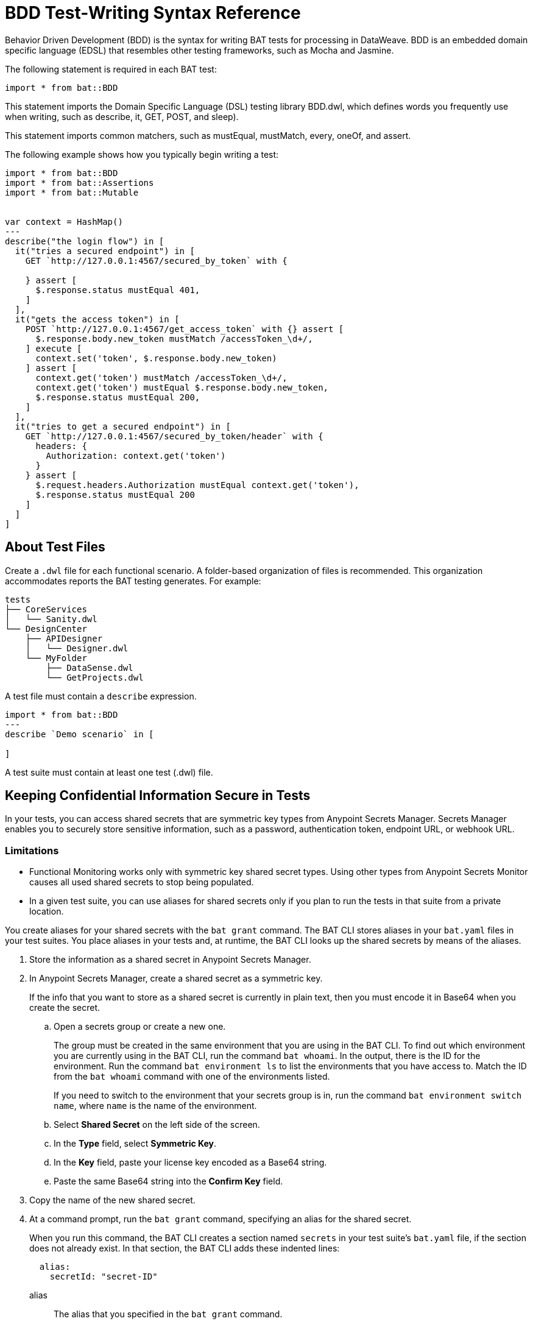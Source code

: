 = BDD Test-Writing Syntax Reference

Behavior Driven Development (BDD) is the syntax for writing BAT tests for processing in DataWeave. BDD is an embedded domain specific language (EDSL) that resembles other testing frameworks, such as Mocha and Jasmine.

The following statement is required in each BAT test:

`import * from bat::BDD`

This statement imports the Domain Specific Language (DSL) testing library BDD.dwl, which defines words you frequently use when writing, such as describe, it, GET, POST, and sleep).

This statement imports common matchers, such as mustEqual, mustMatch, every, oneOf, and assert.

The following example shows how you typically begin writing a test:

[source,text,linenums]
----
import * from bat::BDD
import * from bat::Assertions
import * from bat::Mutable


var context = HashMap()
---
describe("the login flow") in [
  it("tries a secured endpoint") in [
    GET `http://127.0.0.1:4567/secured_by_token` with {

    } assert [
      $.response.status mustEqual 401,
    ]
  ],
  it("gets the access token") in [
    POST `http://127.0.0.1:4567/get_access_token` with {} assert [
      $.response.body.new_token mustMatch /accessToken_\d+/,
    ] execute [
      context.set('token', $.response.body.new_token)
    ] assert [
      context.get('token') mustMatch /accessToken_\d+/,
      context.get('token') mustEqual $.response.body.new_token,
      $.response.status mustEqual 200,
    ]
  ],
  it("tries to get a secured endpoint") in [
    GET `http://127.0.0.1:4567/secured_by_token/header` with {
      headers: {
        Authorization: context.get('token')
      }
    } assert [
      $.request.headers.Authorization mustEqual context.get('token'),
      $.response.status mustEqual 200
    ]
  ]
]
----

== About Test Files

Create a `.dwl` file for each functional scenario. A folder-based organization of files is recommended. This organization accommodates reports the BAT testing generates. For example:

----
tests
├── CoreServices
│   └── Sanity.dwl
└── DesignCenter
    ├── APIDesigner
    │   └── Designer.dwl
    └── MyFolder
        ├── DataSense.dwl
        └── GetProjects.dwl
----

A test file must contain a `describe` expression.

----
import * from bat::BDD
---
describe `Demo scenario` in [

]
----

A test suite must contain at least one test (.dwl) file.

== Keeping Confidential Information Secure in Tests

In your tests, you can access shared secrets that are symmetric key types from Anypoint Secrets Manager. Secrets Manager enables you to securely store sensitive information, such as a password, authentication token, endpoint URL, or webhook URL.

=== Limitations

* Functional Monitoring works only with symmetric key shared secret types. Using other types from Anypoint Secrets Monitor causes all used shared secrets to stop being populated.

* In a given test suite, you can use aliases for shared secrets only if you plan to run the tests in that suite from a private location.

You create aliases for your shared secrets with the `bat grant` command. The BAT CLI stores aliases in your `bat.yaml` files in your test suites. You place aliases in your tests and, at runtime, the BAT CLI looks up the shared secrets by means of the aliases.

. Store the information as a shared secret in Anypoint Secrets Manager.
. In Anypoint Secrets Manager, create a shared secret as a symmetric key.
+
If the info that you want to store as a shared secret is currently in plain text, then you must encode it in Base64 when you create the secret.
+
.. Open a secrets group or create a new one.
+
The group must be created in the same environment that you are using in the BAT CLI. To find out which environment you are currently using in the BAT CLI, run the command `bat whoami`. In the output, there is the ID for the environment. Run the command `bat environment ls` to list the environments that you have access to. Match the ID from the `bat whoami` command with one of the environments listed.
+
If you need to switch to the environment that your secrets group is in, run the command `bat environment switch name`, where `name` is the name of the environment.
.. Select *Shared Secret* on the left side of the screen.
.. In the *Type* field, select *Symmetric Key*.
.. In the *Key* field, paste your license key encoded as a Base64 string.
.. Paste the same Base64 string into the *Confirm Key* field.

. Copy the name of the new shared secret.
. At a command prompt, run the `bat grant` command, specifying an alias for the shared secret.
+
When you run this command, the BAT CLI creates a section named `secrets` in your test suite's `bat.yaml` file, if the section does not already exist. In that section, the BAT CLI adds these indented lines:
+
----
  alias:
    secretId: "secret-ID"
----
+
alias:: The alias that you specified in the `bat grant` command.
secret-ID:: The ID of the secret within Anypoint Secrets Manager. This ID does not appear in Anypoint Secrets Manager, so there is no way for someone looking in your `bat.yaml` file to associate the ID with any particular secret. The BAT CLI uses this ID to look up the secret that you associated with the alias.
. Use the alias in a test by storing it in a variable, as in this example:
+
----
import * from bat::BDD
import * from bat::Assertions

var mySecret: String = secret('myAlias') default 'notFound'

---
suite(parts="Simple Suite") in [
  it must 'answer 200' in [
    GET '$(config.url)?token=$(mySecret)' with {} assert [
      $.response.status mustEqual 200
    ] execute
  ]
]
----
+
`mySecret`:: The variable in which the secret is stored in this example. The variable is declared as a String.
`secret('myAlias')`:: The `secret()` function requires the input `'name-of-alias'`, where `name-of-alias` is the alias of the shared secret that you want to use.
`default 'notFound'`:: The message to show if a shared secret with the specified alias does not exist in Anypoint Secrets Manager.
`$(mySecret)`:: The use of the variable `mySecret` to supply the authentication token for the endpoint at the URL that is defined in the configuration file that was specified when the `bat` command to run the test suite was entered.
+
For example, suppose that the configuration file was this:
+
.The example configuration file dev-environment.dwl
----
{
  url: "https://dev.yourcompany.com/shoppingCart"
}
----
+
In this case, the command to run this test suite, when the command is run in the directory in which the `bat.yaml` file for the test suite is located and the default profile is used, is this:
+
----
bat --config=dev-environment.dwl
----

At runtime, the BAT CLI replaces the variable with the shared secret that it finds associated with the specified alias in Anypoint Secrets Manager.

== Test Blocks

Test blocks make the test more readable. You can write every test block as a function call or a custom interpolation.

=== Test Keywords

You use the following keywords and follow Fowler's _GivenWhenThen_ structure, in tests:

[%header,cols="3*a"]
|===
|Function Name |Description |Stops execution if it fails
|`describe`   |For grouping, which you can nest as deep to add contextual information for reports |No
|`scenario`   |Same as describe |No
|`suite`      |Same as describe |No
|`given`      |Test step, used for preparation |Yes
|`when`       |Test step, normally used to create side effects |Yes
|`it`         |Test step, validations |No
|`should`     |Test step |No
|`must`       |Test step |Yes
|`it should "str"`|Test step |No
|`it must ""` |Test step |Yes
|`while` |Test step | No
|`until` |Test step | No
|===

=== About a Test Block

Test blocks have a shorthand name to skip the block described as `x<name>`. For example, the skipped version of `describe` is `xdescribe`.

[source,text,linenums]
----
describe("A flow")  in [ ... ] // Describes a sequence of test blocks
xdescribe("A flow") in [ ... ] // The same, but skipped.

describe `A flow` in [ ... ]   // The same as describe, but with a custom interpolation
xdescribe `A flow` in [ ... ]  // The same, but skipped.
----

=== About Custom Interpolators

Custom interpolators provide a way to call functions and decompose interpolations in two lists:

* The first list contains all the string literals.
* The second one contains the interpolated values.

You do not need to convert the values to strings. Enclose a custom interpolation text and value in backticks (```).

Every item in the following block can be used as custom interpolators and has the `x<name>` version.

[source,text,linenums]
----
import * from bat::BDD         // <-----
import * from bat::Assertions
---
describe `User trades stocks` in [
  scenario `User requests a sell before close of trading` in [
    given `I have 100 shares of MSFT stock` in [
      POST `http://broker/create_stocks` with {
        body: {
          quantity: 100,
          paper: 'MSFT'
        }
      } assert [
        $.response.status == 201
      ]
    ],
    given `I have 150 shares of APPL stock` in [
      POST `http://broker/create_stocks` with {
        body: {
          quantity: 150,
          paper: 'APPL'
        }
      } assert [
        $.response.status == 201
      ]
    ],
    when `I ask to sell 20 shares of MSFT stock` in [
      POST `http://broker/sell_stocks` with {
        body: {
          quantity: 20,
          paper: 'MSFT'
        }
      } assert [
        $.response.status == 201
      ]
    ],
    it should "have 80 shares of MSFT stock" in [
      GET `http://broker/get_stocks/MSFT` with {
        headers: {}
      } assert [
        $.response.status == 200,
        $.response.body.quantity == 80
      ]
    ],
    it should "have 150 shares of APPL stock" in [
      GET `http://broker/get_stocks/APPL` with {
        headers: {}
      } assert [
        $.response.status == 200,
        $.response.body.quantity == 150
      ]
    ]
  ]
]
----

You can also write the block without custom interpolators to conform to your coding style guide. This doesn't affect behavior:

[source,text,linenums]
----
import * from bat::BDD         // <-----
import * from bat::Assertions
---
describe("User trades stocks") in [
  scenario("User requests a sell before close of trading") in [
    given("I have 100 shares of MSFT stock") in [
      POST `http://broker/create_stocks` with {
        body: {
          quantity: 100,
          paper: 'MSFT'
        }
      } assert [
        $.response.status == 201
      ]
    ],
    given("I have 150 shares of APPL stock") in [
      POST `http://broker/create_stocks` with {
        body: {
          quantity: 150,
          paper: 'APPL'
        }
      } assert [
        $.response.status == 201
      ]
    ],
    when("I ask to sell 20 shares of MSFT stock") in [
      POST `http://broker/sell_stocks` with {
        body: {
          quantity: 20,
          paper: 'MSFT'
        }
      } assert [
        $.response.status == 201
      ]
    ],
    should("have 80 shares of MSFT stock") in [
      GET `http://broker/get_stocks/MSFT` with {
        headers: {}
      } assert [
        $.response.status == 200,
        $.response.body.quantity == 80
      ]
    ],
    should("have 150 shares of APPL stock") in [
      GET `http://broker/get_stocks/APPL` with {
        headers: {}
      } assert [
        $.response.status == 200,
        $.response.body.quantity == 150
      ]
    ]
  ]
]
----

== Controlling Execution and Deleting Assets

If you get a failure in the middle of a test, you need to delete any created assets. For example, the user creates an asset, performs a validation, and then deletes it.
Typically, that validation fails, and since it breaks the test, the asset is not deleted and your database starts  accumulating test data. Typically this means changing a `must` to a `should` so that execution can continue, but not leave
a failed asset.

Incorrect Example:

If the update name in line 6 fails, the project is not deleted because the execution stops.

[source,text,linenums]
----
describe `update project names` in [
  it must 'create a project' in [
    createProject()     // OK
  ],
  it must 'update the name' in [
    updateProjectName() // FAILS
  ],
  // Because the previous step is a `must` that failed, execution stops here and the next steps don't execute
  it must 'clean up deleting the project' in [
    deleteProject()     // CANCELLED
  ]
]
----

Use these reserved words to wrap steps to stop or allow execution to continue:

* `should` means something might fail, but it is not mandatory for the test.
* `must` means that something, such as project creation, must execute to continue.

Correct Example:

[source,text,linenums]
----
describe `update project names` in [
  it must 'create a project' in [
    /**
     * Project creation is a MUST, because in this scenario
     * we depend on the created project to continue.
     */
    createProject()     // OK
  ],
  it should 'update the name' in [
    /**
     * Validations are should because the execution must continue
     * if the validation fails.
     */
    updateProjectName() // FAILS
  ],
  // Because the previous step is a should and it failed, continue executing.
  it must 'clean up deleting the project' in [
    deleteProject()     // OK
  ]
]
----

== Executing Steps Selectively

The `assuming` function skips the test if the result is false. This command has the following syntax:

`[TestBlockExpression] assuming [BooleanExpression] in ...`

For example:

[source,text,linenums]
----
describe `E2E Scenario` in [
  it should 'always do something' in [
    doSomething()
  ],
  it should 'do something else' in [
    doSomethingElse()
  ],
  it should 'sometimes, do something else' assuming (random() > 0.5) in [
    // This is executed randomly, based on          ^^^^^^^^^^^^^^^^ that condition
    doSomethingElse()
  ],
  it should 'do something in dev environments' assuming (config.env == 'DEV') in [
    // This is executed only when                       ^^^^^^^^^^^^^^^^^^^^^ that == true
    doSomethingElse()
  ]
]
----

To make the code more readable and understandable, you can use two aliases for this function. `when` and `whenNot`. For example:

[source,text,linenums]
----
describe `E2E Scenario` in [
  it should 'always do something' in [
    doSomething()
  ],
  it must 'do something else' when config.runSanity in [
    doSomethingElse()
  ],
  it should 'do something else' when a == b in [
    doSomethingElse()
  ],
  it should 'do something in dev environments' whenNot config.isSmokeTests in [
    doSomethingElse()
  ]
]
----

== Executing Loop Sentences

The while or until functions run the test while (or until) a condition becomes true or false.

Signature of the while function:

* `while( sentence , condition, time per request, number of retries)`
* `do { sentence } while (condition) //-> Default values: 1 second and 3 retries`.

Signature for the until function:

* `until( sentence , condition, time per request, number of retries)`
* `do { sentence } until (condition) //-> Default values: 1 second and 3 retries`.

Example:

[source,java,linenums]
----
dwl
import * from bat::BDD
import * from bat::Assertions
import * from bat::Types
---
suite("Example for until and while") in [
  it should 'test the while prefix' in [
    while(() -> GET `http://apimon.cloudhub.io/users` with {},
    (x: BATHttpStep) -> x.result.response.status != 200, 10000, 5)
  ],
  it should 'test the while infix' in [
    do {
      () -> GET `http://apimon.cloudhub.io/users` with {} assert [
          $.response.status mustEqual 200
        ]
    } while ($.response.status != 200)
  ],
  it should 'test the until prefix' in [
    until(() -> GET `http://apimon.cloudhub.io/users` with {},
     (x: BATHttpStep) -> x.result.response.status != 200, 10000, 5)
  ],
  it should 'test the until infix' in [
    do {
      () -> GET `http://apimon.cloudhub.io/users` with {} assert [
          $.response.status mustEqual 200
        ]
    } until ($.result.response.status != 200)
  ]
]
----

== See Also

* https://forums.mulesoft.com[MuleSoft Forum].
* https://help.mulesoft.com[Contact MuleSoft Support].
